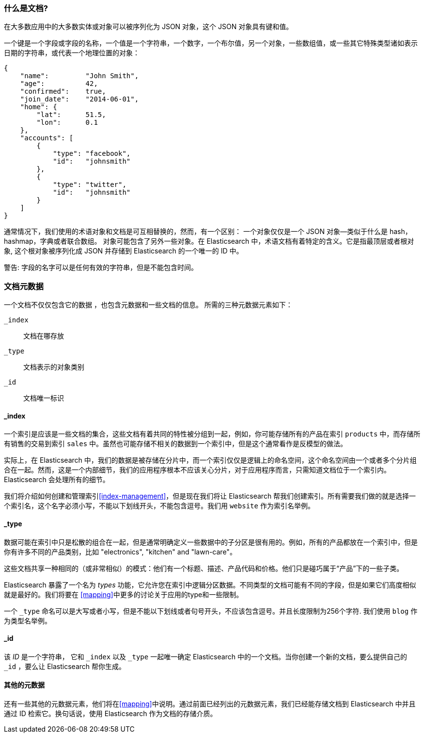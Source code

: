 [[document]]
=== 什么是文档?

在大多数应用中的大多数实体或对象可以被序列化为 JSON 对象，这个 JSON 对象具有键和值。((("objects")))((("JSON", "objects")))((("keys and values")))

一个键是一个字段或字段的名称，一个值((("values")))是一个字符串，一个数字，一个布尔值，另一个对象，一些数组值，或一些其它特殊类型诸如表示日期的字符串，或代表一个地理位置的对象：

[source,js]
--------------------------------------------------
{
    "name":         "John Smith",
    "age":          42,
    "confirmed":    true,
    "join_date":    "2014-06-01",
    "home": {
        "lat":      51.5,
        "lon":      0.1
    },
    "accounts": [
        {
            "type": "facebook",
            "id":   "johnsmith"
        },
        {
            "type": "twitter",
            "id":   "johnsmith"
        }
    ]
}
--------------------------------------------------

通常情况下，我们使用的术语对象和文档是可互相替换的，然而，有一个区别：((("objects", "documents versus")))((("documents", "objects versus")))
一个对象仅仅是一个 JSON 对象--类似于什么是 hash，hashmap，字典或者联合数组。
对象可能包含了另外一些对象。在 Elasticsearch 中，术语文档有着特定的含义。它是指最顶层或者根对象((("root object"))),
这个根对象被序列化成 JSON 并存储到 Elasticsearch 的一个唯一的 ID 中。 

警告: 字段的名字可以是任何有效的字符串，但是不能包含时间。

=== 文档元数据

一个文档不仅仅包含它的数据((("documents", "metadata"))) ，也包含元数据和一些文档的信息。
((("metadata, document"))) 所需的三种元数据元素如下：

 `_index`::
   文档在哪存放

 `_type`::
   文档表示的对象类别

 `_id`::
   文档唯一标识

==== _index

一个索引是应该是一些文档的集合，这些文档有着共同的特性被分组到一起，例如，你可能存储所有的产品在索引 `products` 中，而存储所有销售的交易到索引 `sales` 中。虽然也可能存储不相关的数据到一个索引中，但是这个通常看作是反模型的做法。

[提示]
====
实际上，在 Elasticsearch 中，我们的数据是被存储在分片中，而一个索引仅仅是逻辑上的命名空间，这个命名空间由一个或者多个分片组合在一起。((("shards", "grouped in indices")))然而，这是一个内部细节，我们的应用程序根本不应该关心分片，对于应用程序而言，只需知道文档位于一个索引内。Elasticsearch 会处理所有的细节。
 
====

我们将介绍如何创建和管理索引<<index-management>>，但是现在我们将让 Elasticsearch 帮我们创建索引。所有需要我们做的就是选择一个索引名，这个名字必须小写，不能以下划线开头，不能包含逗号。我们用 `website` 作为索引名举例。

==== _type

数据可能在索引中只是松散的组合在一起，但是通常明确定义一些数据中的子分区是很有用的。例如，所有的产品都放在一个索引中，但是你有许多不同的产品类别，比如 "electronics", "kitchen" and "lawn-care"。

这些文档共享一种相同的（或非常相似）的模式：他们有一个标题、描述、产品代码和价格。他们只是碰巧属于“产品”下的一些子类。

Elasticsearch 暴露了一个名为 _types_ 功能，它允许您在索引中逻辑分区数据。不同类型的文档可能有不同的字段，但是如果它们高度相似就是最好的。我们将要在 <<mapping>>中更多的讨论关于应用的type和一些限制。

一个  `_type` 命名可以是大写或者小写，但是不能以下划线或者句号开头，不应该包含逗号。((("types", "names of")))并且长度限制为256个字符. 我们使用 `blog` 作为类型名举例。

==== _id

该 _ID_ 是一个字符串，((("id", "&#x5f;id, in document metadata"))) 它和 `_index` 以及 `_type` 一起唯一确定 Elasticsearch 中的一个文档。当你创建一个新的文档，要么提供自己的 `_id` ，要么让 Elasticsearch 帮你生成。

==== 其他的元数据

还有一些其他的元数据元素，他们将在<<mapping>>中说明。通过前面已经列出的元数据元素，我们已经能存储文档到 Elasticsearch 中并且通过 ID 检索它。换句话说，使用 Elasticsearch 作为文档的存储介质。

